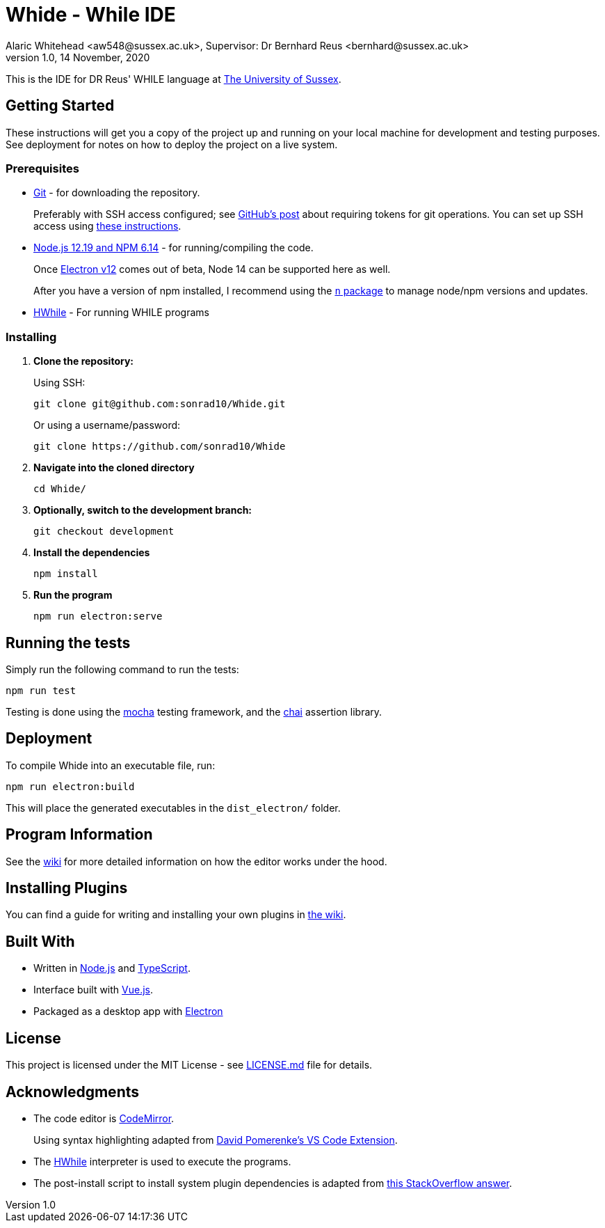 = Whide - While IDE
Alaric Whitehead <aw548@sussex.ac.uk>, Supervisor: Dr Bernhard Reus <bernhard@sussex.ac.uk>
1.0, 14 November, 2020
:doctype: article
:icons: font
//Local URL aliases:
:license: ./LICENSE.md
:wiki: ./wiki
//URL aliases:
:chai: https://www.npmjs.com/package/chai
:electron: https://www.electronjs.org/
:git: https://git-scm.com/
:github-ssh: https://github.blog/2020-12-15-token-authentication-requirements-for-git-operations/
:github-ssh-instructions: https://docs.github.com/en/github/authenticating-to-github/connecting-to-github-with-ssh
:hwhile: https://github.com/alexj136/HWhile
:install-script: https://stackoverflow.com/a/31774097/2966288
:mocha: https://www.npmjs.com/package/mocha
:n: https://www.npmjs.com/package/n
:node: https://nodejs.org/en/
:vscode-syntax-highlight: https://github.com/davidpomerenke/while-syntax-vscode
:vuejs: https://vuejs.org/

This is the IDE for DR Reus' WHILE language at link:https://sussex.ac.uk/[The University of Sussex].

[#sect:getting-started]
== Getting Started

These instructions will get you a copy of the project up and running on your local machine for development and testing purposes. See deployment for notes on how to deploy the project on a live system.

[#subsect:prerequisites]
=== Prerequisites

* link:{git}[Git] - for downloading the repository.
+
Preferably with SSH access configured;
see link:{github-ssh}[GitHub's post] about requiring tokens for git operations.
You can set up SSH access using link:{github-ssh-instructions}[these instructions].

* link:{node}[Node.js 12.19 and NPM 6.14] - for running/compiling the code.
+
Once link:{electron}[Electron v12] comes out of beta, Node 14 can be supported here as well.
+
After you have a version of npm installed, I recommend using the link:{n}[`n` package] to manage node/npm versions and updates.

* link:{hwhile}[HWhile] - For running WHILE programs

[#subsect:installing]
=== Installing

. *Clone the repository:*
+
Using SSH:
+
[source]
----
git clone git@github.com:sonrad10/Whide.git
----
+
Or using a username/password:
+
[source]
----
git clone https://github.com/sonrad10/Whide
----

. *Navigate into the cloned directory*
+
[source]
----
cd Whide/
----

. *Optionally, switch to the development branch:*
+
[source]
----
git checkout development
----


. *Install the dependencies*
+
[source]
----
npm install
----

. *Run the program*
+
[source]
----
npm run electron:serve
----

[#subsect:testing]
== Running the tests

Simply run the following command to run the tests:

[source]
----
npm run test
----

Testing is done using the link:{mocha}[mocha] testing framework, and the link:{chai}[chai] assertion library.

[#subsect:deployment]
== Deployment

To compile Whide into an executable file, run:

[source]
----
npm run electron:build
----

This will place the generated executables in the `+dist_electron/+` folder.

[#subsect:program-information]
== Program Information

See the link:{wiki}[wiki] for more detailed information on how the editor works under
the hood.

[#subsect:plugins]
== Installing Plugins

You can find a guide for writing and installing your own plugins in link:{wiki}/Example-Plugins.adoc[the wiki].

[#subsect:buildTools]
== Built With

* Written in link:{node}[Node.js] and link:{https://www.typescriptlang.org/}[TypeScript].

* Interface built with link:{vuejs}[Vue.js].

* Packaged as a desktop app with link:{electron}[Electron]

[#subsect:license]
== License

This project is licensed under the MIT License - see link:{license}[LICENSE.md] file for details.

[#subsect:acknowledgments]
== Acknowledgments

* The code editor is link:{CodeMirror}[CodeMirror].
+
Using syntax highlighting adapted from link:{vscode-syntax-highlight}[David Pomerenke's VS Code Extension].

* The link:{hwhile}[HWhile] interpreter is used to execute the programs.

* The post-install script to install system plugin dependencies is adapted from link:{install-script}[this StackOverflow answer].